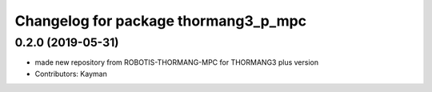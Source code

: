 ^^^^^^^^^^^^^^^^^^^^^^^^^^^^^^^^^^^
Changelog for package thormang3_p_mpc
^^^^^^^^^^^^^^^^^^^^^^^^^^^^^^^^^^^

0.2.0 (2019-05-31)
------------------
* made new repository from ROBOTIS-THORMANG-MPC for THORMANG3 plus version
* Contributors: Kayman